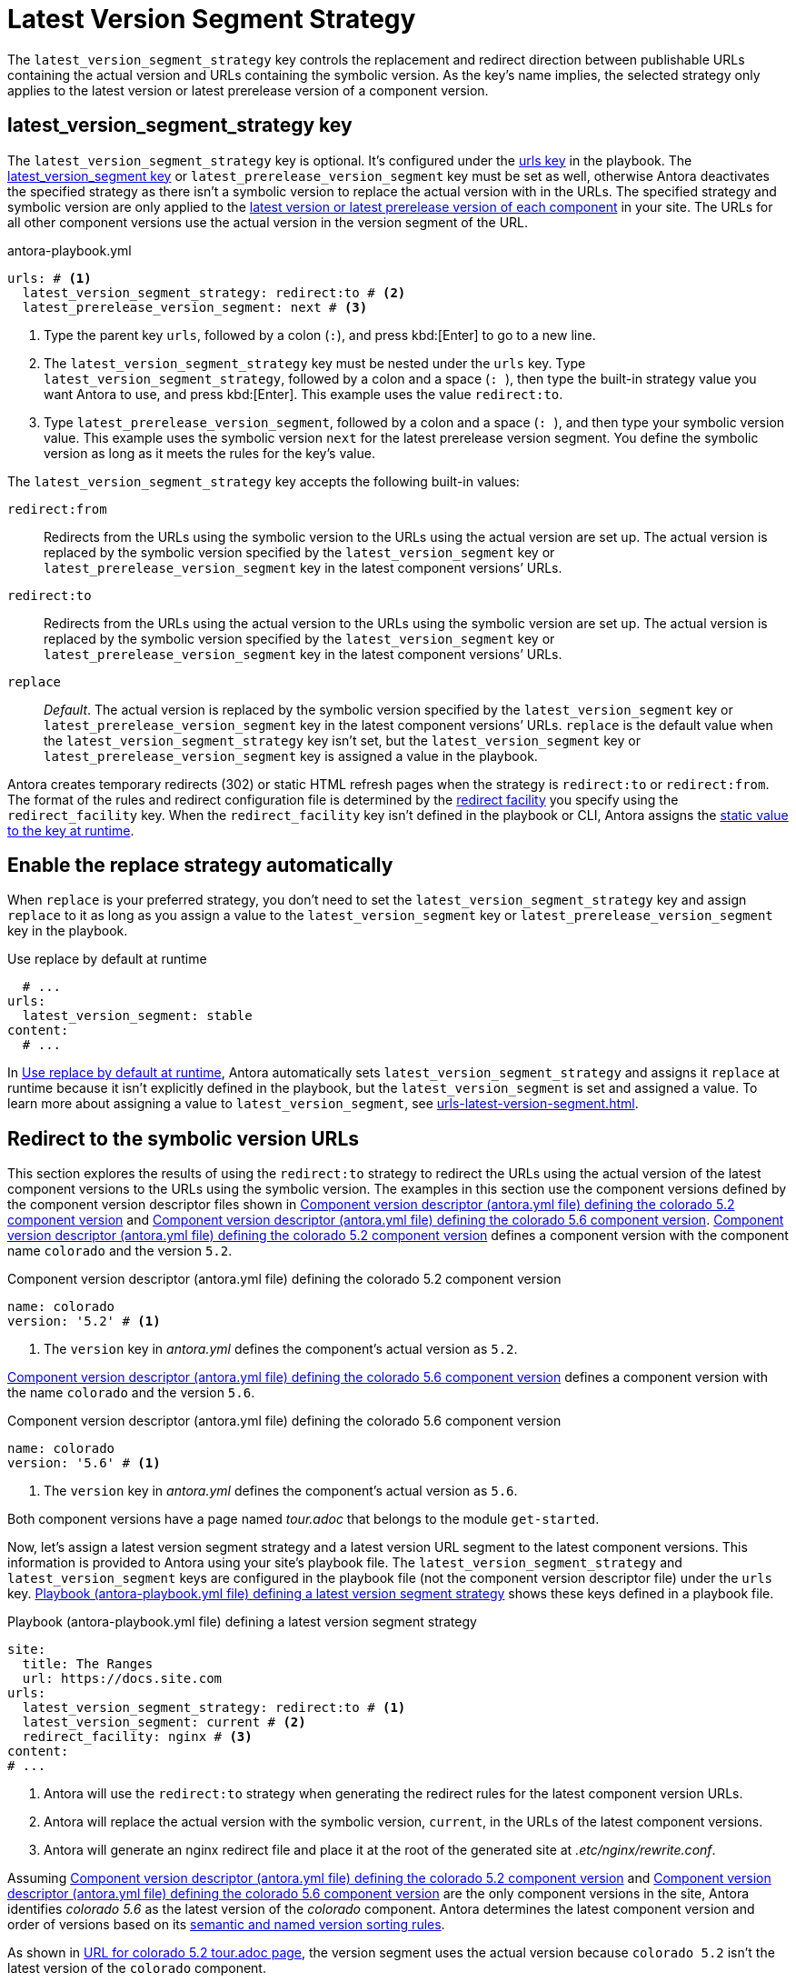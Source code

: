 = Latest Version Segment Strategy

The `latest_version_segment_strategy` key controls the replacement and redirect direction between publishable URLs containing the actual version and URLs containing the symbolic version.
As the key's name implies, the selected strategy only applies to the latest version or latest prerelease version of a component version.

[#key]
== latest_version_segment_strategy key

The `latest_version_segment_strategy` key is optional.
It's configured under the xref:configure-urls.adoc[urls key] in the playbook.
The xref:urls-latest-version-segment.adoc[latest_version_segment key] or `latest_prerelease_version_segment` key must be set as well, otherwise Antora deactivates the specified strategy as there isn't a symbolic version to replace the actual version with in the URLs.
The specified strategy and symbolic version are only applied to the xref:ROOT:how-component-versions-are-sorted.adoc[latest version or latest prerelease version of each component] in your site.
The URLs for all other component versions use the actual version in the version segment of the URL.

.antora-playbook.yml
[source,yaml]
----
urls: # <.>
  latest_version_segment_strategy: redirect:to # <.>
  latest_prerelease_version_segment: next # <.>
----
<.> Type the parent key `urls`, followed by a colon (`:`), and press kbd:[Enter] to go to a new line.
<.> The `latest_version_segment_strategy` key must be nested under the `urls` key.
Type `latest_version_segment_strategy`, followed by a colon and a space (`++: ++`), then type the built-in strategy value you want Antora to use, and press kbd:[Enter].
This example uses the value `redirect:to`.
<.> Type `latest_prerelease_version_segment`, followed by a colon and a space (`++: ++`), and then type your symbolic version value.
This example uses the symbolic version `next` for the latest prerelease version segment.
You define the symbolic version as long as it meets the rules for the key's value.

The `latest_version_segment_strategy` key accepts the following built-in values:

`redirect:from`:: Redirects from the URLs using the symbolic version to the URLs using the actual version are set up.
The actual version is replaced by the symbolic version specified by the `latest_version_segment` key or `latest_prerelease_version_segment` key in the latest component versions`' URLs.

`redirect:to`:: Redirects from the URLs using the actual version to the URLs using the symbolic version are set up.
The actual version is replaced by the symbolic version specified by the `latest_version_segment` key or `latest_prerelease_version_segment` key in the latest component versions`' URLs.

`replace`:: _Default_.
The actual version is replaced by the symbolic version specified by the `latest_version_segment` key or `latest_prerelease_version_segment` key in the latest component versions`' URLs.
`replace` is the default value when the `latest_version_segment_strategy` key isn't set, but the `latest_version_segment` key or `latest_prerelease_version_segment` key is assigned a value in the playbook.

Antora creates temporary redirects (302) or static HTML refresh pages when the strategy is `redirect:to` or `redirect:from`.
The format of the rules and redirect configuration file is determined by the xref:urls-redirect-facility.adoc[redirect facility] you specify using the `redirect_facility` key.
When the `redirect_facility` key isn't defined in the playbook or CLI, Antora assigns the xref:urls-redirect-facility.adoc#static-value[static value to the key at runtime].

[#default]
== Enable the replace strategy automatically

When `replace` is your preferred strategy, you don't need to set the `latest_version_segment_strategy` key and assign `replace` to it as long as you assign a value to the `latest_version_segment` key or `latest_prerelease_version_segment` key in the playbook.

.Use replace by default at runtime
[source#ex-replace,yaml]
----
  # ...
urls:
  latest_version_segment: stable
content:
  # ...
----

In <<ex-replace>>, Antora automatically sets `latest_version_segment_strategy` and assigns it `replace` at runtime because it isn't explicitly defined in the playbook, but the `latest_version_segment` is set and assigned a value.
To learn more about assigning a value to `latest_version_segment`, see xref:urls-latest-version-segment.adoc[].

[#redirect-to]
== Redirect to the symbolic version URLs

This section explores the results of using the `redirect:to` strategy to redirect the URLs using the actual version of the latest component versions to the URLs using the symbolic version.
The examples in this section use the component versions defined by the component version descriptor files shown in <<ex-actual>> and <<ex-latest>>.
<<ex-actual>> defines a component version with the component name `colorado` and the version `5.2`.

.Component version descriptor (antora.yml file) defining the colorado 5.2 component version
[source#ex-actual,yaml]
----
name: colorado
version: '5.2' # <.>
----
<.> The `version` key in [.path]_antora.yml_ defines the component's actual version as `5.2`.

<<ex-latest>> defines a component version with the name `colorado` and the version `5.6`.

.Component version descriptor (antora.yml file) defining the colorado 5.6 component version
[source#ex-latest,yaml]
----
name: colorado
version: '5.6' # <.>
----
<.> The `version` key in [.path]_antora.yml_ defines the component's actual version as `5.6`.

Both component versions have a page named [.path]_tour.adoc_ that belongs to the module `get-started`.

Now, let's assign a latest version segment strategy and a latest version URL segment to the latest component versions.
This information is provided to Antora using your site's playbook file.
The `latest_version_segment_strategy` and `latest_version_segment` keys are configured in the playbook file (not the component version descriptor file) under the `urls` key.
<<ex-playbook>> shows these keys defined in a playbook file.

.Playbook (antora-playbook.yml file) defining a latest version segment strategy
[source#ex-playbook,yaml]
----
site:
  title: The Ranges
  url: https://docs.site.com
urls:
  latest_version_segment_strategy: redirect:to # <.>
  latest_version_segment: current # <.>
  redirect_facility: nginx # <.>
content:
# ...
----
<.> Antora will use the `redirect:to` strategy when generating the redirect rules for the latest component version URLs.
<.> Antora will replace the actual version with the symbolic version, `current`, in the URLs of the latest component versions.
<.> Antora will generate an nginx redirect file and place it at the root of the generated site at [.path]_.etc/nginx/rewrite.conf_.

Assuming <<ex-actual>> and <<ex-latest>> are the only component versions in the site, Antora identifies _colorado 5.6_ as the latest version of the _colorado_ component.
Antora determines the latest component version and order of versions based on its xref:ROOT:how-component-versions-are-sorted.adoc#version-schemes[semantic and named version sorting rules].

As shown in <<result-not-latest>>, the version segment uses the actual version because `colorado 5.2` isn't the latest version of the `colorado` component.

.URL for colorado 5.2 tour.adoc page
[listing#result-not-latest]
https://docs.site.com/colorado/5.2/get-started/tour.html

However, in <<result-latest>>, the version segment uses the symbolic version, `current`, because `colorado 5.6` is the latest version of the `colorado` component.

.URL for colorado 5.6 tour.adoc page
[listing#result-latest]
https://docs.site.com/colorado/current/get-started/tour.html

In addition to replacing the actual version with the symbolic version in the URLs of the latest component versions, Antora creates temporary redirects from the URLs using the actual version to the URLs using the symbolic version.
The playbook in <<ex-playbook>> assigns the xref:urls-redirect-facility.adoc#nginx[nginx value] to the `redirect_facility` key, therefore Antora writes the redirect rules in an nginx rewrite configuration file named [.path]_rewrite.conf_ and places it in the site at [.path]_.etc/nginx/rewrite.conf_.
Any request for a URL using the actual version of a latest component version is redirected to the URL with the symbolic version.
For example, if the URL `\https://docs.site.com/colorado/5.6/get-started/tour.html` is requested, the URL redirects to `\https://docs.site.com/colorado/current/get-started/tour.html`.

=== What happens when a new component version is added to the site?

Continuing the scenario presented in the <<redirect-to,previous section>>, let's explore what happens when a new component version is added to the site.
<<ex-new>> defines a component version with the name `colorado` and the actual version `6.0`.

.Component version descriptor (antora.yml file) defining the colorado 6.0 component version
[source#ex-new,yaml]
----
name: colorado
version: '6.0'
----

The site uses the same playbook, shown in <<ex-playbook>>.
During generation, Antora determines that highest version of the _colorado_ component is version _6.0_, therefore _colorado 6.0_ becomes the latest version of the _colorado_ component.
Using the component versions defined in <<ex-actual>> (`colorado 5.2`), <<ex-latest>> (`colorado 5.6`), <<ex-new>> (`colorado 6.0`), and the playbook in <<ex-playbook>>, Antora constructs the following URLs for the [.path]_tour.adoc_ page in each component version.

<<result-oldest>> shows that the [.path]_tour.adoc_ page URL in the component version `colorado 5.2` remains the same.

.URL for colorado 5.2 tour.adoc page
[listing#result-oldest]
https://docs.site.com/colorado/5.2/get-started/tour.html

Unlike the <<result-latest,resulting URL for colorado 5.6 in the previous section>>, <<result-old>> shows that the version segment of the URL for [.path]_tour.adoc_ is now the actual version because `colorado 5.6` is no longer the latest version of the `colorado` component.

.URL for colorado 5.6 tour.adoc page
[listing#result-old]
https://docs.site.com/colorado/5.6/get-started/tour.html

Nor does Antora set up temporary redirects from URLs with `5.6` to the latest version segment `current`.
A request for `\https://docs.site.com/colorado/5.6/get-started/tour.html` is served exactly as requested.

In <<result-new>>, the version segment uses the symbolic version, `current`, because `colorado 6.0` is the latest version of the `colorado` component.

.URL for colorado 6.0 tour.adoc page
[listing#result-new]
https://docs.site.com/colorado/current/get-started/tour.html

Antora sets up new temporary redirects for URLs using the actual version of the latest component version, `6.0`, and redirects them to URLs with the symbolic version.
For example, if the URL `\https://docs.site.com/colorado/6.0/get-started/tour.html` is requested, the URL redirects to `\https://docs.site.com/colorado/current/get-started/tour.html`.
